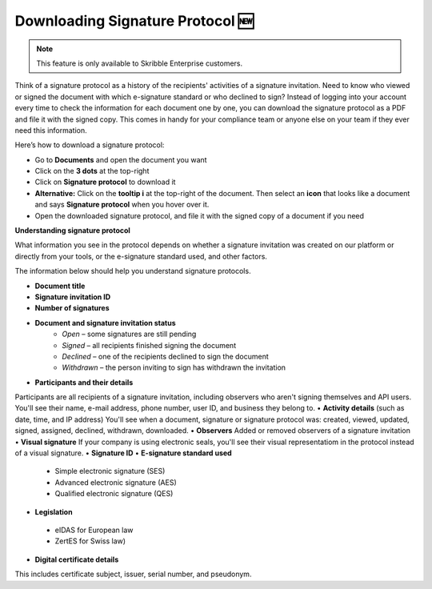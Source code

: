 .. _signature-protocol:

=================================
Downloading Signature Protocol 🆕
=================================

.. NOTE::
   This feature is only available to Skribble Enterprise customers.

Think of a signature protocol as a history of the recipients' activities of a signature invitation. Need to know who viewed or signed the document with which e-signature standard or who declined to sign? Instead of logging into your account every time to check the information for each document one by one, you can download the signature protocol as a PDF and file it with the signed copy. This comes in handy for your compliance team or anyone else on your team if they ever need this information.

Here’s how to download a signature protocol:

- Go to **Documents** and open the document you want
- Click on the **3 dots** at the top-right
- Click on **Signature protocol** to download it
- **Alternative:** Click on the **tooltip i** at the top-right of the document. Then select an **icon** that looks like a document and says **Signature protocol** when you hover over it.
- Open the downloaded signature protocol, and file it with the signed copy of a document if you need

**Understanding signature protocol**

What information you see in the protocol depends on whether a signature invitation was created on our platform or directly from your tools, or the e-signature standard used, and other factors.

The information below should help you understand signature protocols.

•	**Document title**
•	**Signature invitation ID**
•	**Number of signatures**
•  **Document and signature invitation status**
      • *Open* – some signatures are still pending
      • *Signed* – all recipients finished signing the document
      • *Declined* – one of the recipients declined to sign the document
      • *Withdrawn* – the person inviting to sign has withdrawn the invitation
•	**Participants and their details**
Participants are all recipients of a signature invitation, including observers who aren't signing themselves and API users. You'll see their name, e-mail address, phone number, user ID, and business they belong to.
•  **Activity details** (such as date, time, and IP address)
You'll see when a document, signature or signature protocol was: created, viewed, updated, signed, assigned, declined, withdrawn, downloaded.
•	**Observers**
Added or removed observers of a signature invitation
•	**Visual signature**
If your company is using electronic seals, you'll see their visual representatiom in the protocol instead of a visual signature.
•	**Signature ID**
•	**E-signature standard used**
      • Simple electronic signature (SES)
      • Advanced electronic signature (AES)
      • Qualified electronic signature (QES)
•	**Legislation**
      • eIDAS for European law
      • ZertES for Swiss law)
•	**Digital certificate details**
This includes certificate subject, issuer, serial number, and pseudonym.


